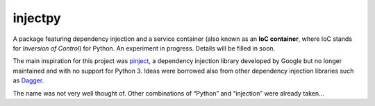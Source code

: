 injectpy
========

A package featuring dependency injection and a service container (also known as an **IoC container**, where IoC stands for *Inversion of Control*) for Python. An experiment in progress. Details will be filled in soon.

The main inspiration for this project was `pinject`_, a dependency injection library developed by Google but no longer maintained and with no support for Python 3.  Ideas were borrowed also from other dependency injection libraries such as `Dagger`_.

The name was not very well thought of. Other combinations of “Python” and “injection” were already taken…

.. _pinject: https://github.com/google/pinject
.. _Dagger: https://google.github.io/dagger/
